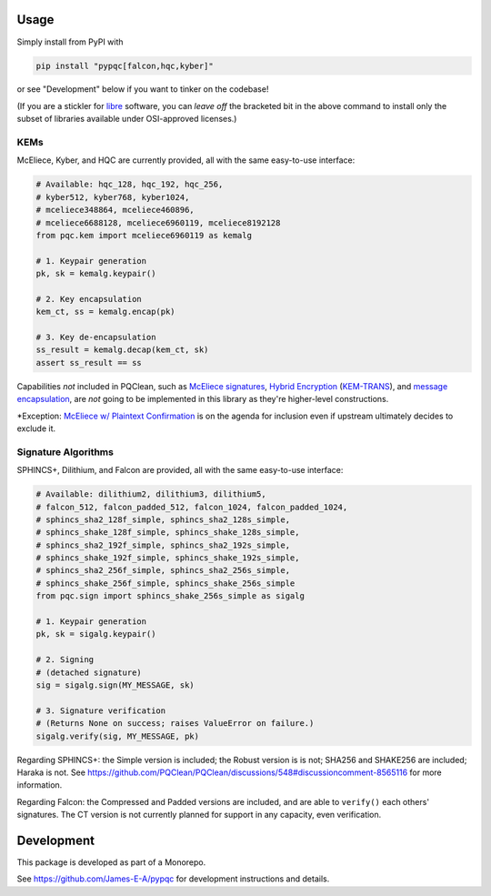 Usage
=====

Simply install from PyPI with

.. code-block:: cmd

    pip install "pypqc[falcon,hqc,kyber]"

or see "Development" below if you want to tinker on the codebase!

(If you are a stickler for `libre <https://www.gnu.org/philosophy/free-sw.en.html#clarifying>`_
software, you can *leave off* the bracketed bit in the above command to install
only the subset of libraries available under OSI-approved licenses.)

KEMs
----

McEliece, Kyber, and HQC are currently provided, all with the same easy-to-use interface:

.. code-block:: python

    # Available: hqc_128, hqc_192, hqc_256,
    # kyber512, kyber768, kyber1024,
    # mceliece348864, mceliece460896,
    # mceliece6688128, mceliece6960119, mceliece8192128
    from pqc.kem import mceliece6960119 as kemalg
    
    # 1. Keypair generation
    pk, sk = kemalg.keypair()
    
    # 2. Key encapsulation
    kem_ct, ss = kemalg.encap(pk)
    
    # 3. Key de-encapsulation
    ss_result = kemalg.decap(kem_ct, sk)
    assert ss_result == ss

Capabilities *not* included in PQClean, such as `McEliece signatures`_,
`Hybrid Encryption`_ (`KEM-TRANS`_), and `message encapsulation`_, are
*not* going to be implemented in this library as they're higher-level
constructions.

\*Exception: `McEliece w/ Plaintext Confirmation <https://www.github.com/thomwiggers/mceliece-clean/issues/3>`_
is on the agenda for inclusion even if upstream ultimately decides to exclude it.

Signature Algorithms
--------------------

SPHINCS+, Dilithium, and Falcon are provided, all with the same easy-to-use interface:

.. code-block:: python

    # Available: dilithium2, dilithium3, dilithium5,
    # falcon_512, falcon_padded_512, falcon_1024, falcon_padded_1024,
    # sphincs_sha2_128f_simple, sphincs_sha2_128s_simple,
    # sphincs_shake_128f_simple, sphincs_shake_128s_simple,
    # sphincs_sha2_192f_simple, sphincs_sha2_192s_simple,
    # sphincs_shake_192f_simple, sphincs_shake_192s_simple,
    # sphincs_sha2_256f_simple, sphincs_sha2_256s_simple,
    # sphincs_shake_256f_simple, sphincs_shake_256s_simple
    from pqc.sign import sphincs_shake_256s_simple as sigalg
    
    # 1. Keypair generation
    pk, sk = sigalg.keypair()
    
    # 2. Signing
    # (detached signature)
    sig = sigalg.sign(MY_MESSAGE, sk)
    
    # 3. Signature verification
    # (Returns None on success; raises ValueError on failure.)
    sigalg.verify(sig, MY_MESSAGE, pk)

Regarding SPHINCS+: the Simple version is included; the Robust version is is not;
SHA256 and SHAKE256 are included; Haraka is not. See https://github.com/PQClean/PQClean/discussions/548#discussioncomment-8565116
for more information.

Regarding Falcon: the Compressed and Padded versions are included, and are able to
``verify()`` each others' signatures. The CT version is not currently planned for
support in any capacity, even verification.

Development
===========

This package is developed as part of a Monorepo.

See https://github.com/James-E-A/pypqc for development instructions and details.


.. _`McEliece Signatures`: https://inria.hal.science/inria-00072511
.. _`Hybrid Encryption`: https://en.wikipedia.org/wiki/Hybrid_encryption
.. _`KEM-TRANS`: https://www.ietf.org/staging/draft-prat-perret-lamps-cms-pq-kem-00.html
.. _`message encapsulation`: https://en.wikipedia.org/wiki/Cryptographic_Message_Syntax
